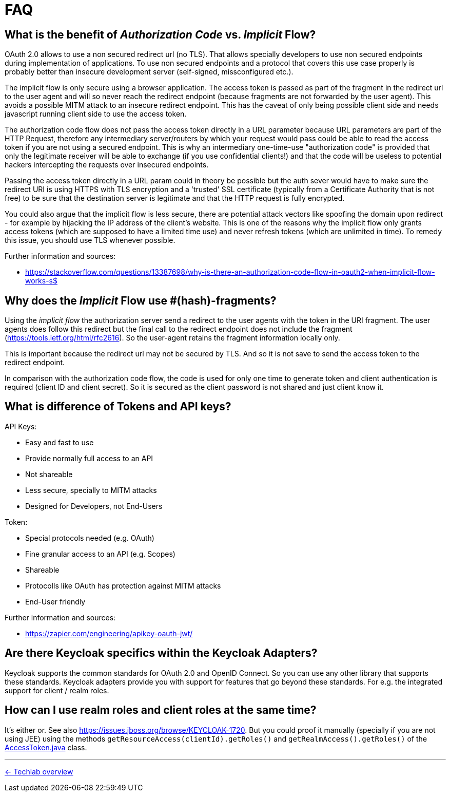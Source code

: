 = FAQ

== What is the benefit of _Authorization Code_ vs. _Implicit_ Flow?

OAuth 2.0 allows to use a non secured redirect url (no TLS). That allows specially developers to use non secured endpoints during implementation of applications. To use non secured endpoints and a protocol that covers this use case properly is probably better than insecure development server (self-signed, missconfigured etc.).

The implicit flow is only secure using a browser application. The access token is passed as part of the fragment in the redirect url to the user agent and will so never reach the redirect endpoint (because fragments are not forwarded by the user agent). This avoids a possible MITM attack to an insecure redirect endpoint. This has the caveat of only being possible client side and needs javascript running client side to use the access token.

The authorization code flow does not pass the access token directly in a URL parameter because URL parameters are part of the HTTP Request, therefore any intermediary server/routers by which your request would pass could be able to read the access token if you are not using a secured endpoint. This is why an intermediary one-time-use "authorization code" is provided that only the legitimate receiver will be able to exchange (if you use confidential clients!) and that the code will be useless to potential hackers intercepting the requests over insecured endpoints.

Passing the access token directly in a URL param could in theory be possible but the auth sever would have to make sure the redirect URI is using HTTPS with TLS encryption and a 'trusted' SSL certificate (typically from a Certificate Authority that is not free) to be sure that the destination server is legitimate and that the HTTP request is fully encrypted.

You could also argue that the implicit flow is less secure, there are potential attack vectors like spoofing the domain upon redirect - for example by hijacking the IP address of the client's website. This is one of the reasons why the implicit flow only grants access tokens (which are supposed to have a limited time use) and never refresh tokens (which are unlimited in time). To remedy this issue, you should use TLS whenever possible. 

Further information and sources:

* https://stackoverflow.com/questions/13387698/why-is-there-an-authorization-code-flow-in-oauth2-when-implicit-flow-works-s$

== Why does the _Implicit_ Flow use #(hash)-fragments?

Using the _implicit flow_ the authorization server send a redirect to the user agents with the token in the URI fragment. The user agents does follow this redirect but the final call to the redirect endpoint does not include the fragment (https://tools.ietf.org/html/rfc2616). So the user-agent retains the fragment information locally only.

This is important because the redirect url may not be secured by TLS. And so it is not save to send the access token to the redirect endpoint.

In comparison with the authorization code flow, the code is used for only one time to generate token and client authentication is required (client ID and client secret). So it is secured as the client password is not shared and just client know it.

== What is difference of Tokens and API keys?

API Keys:

* Easy and fast to use
* Provide normally full access to an API
* Not shareable
* Less secure, specially to MITM attacks
* Designed for Developers, not End-Users

Token:

* Special protocols needed (e.g. OAuth)
* Fine granular access to an API (e.g. Scopes)
* Shareable
* Protocolls like OAuth has protection against MITM attacks
* End-User friendly

Further information and sources: 

* https://zapier.com/engineering/apikey-oauth-jwt/

== Are there Keycloak specifics within the Keycloak Adapters?

Keycloak supports the common standards for OAuth 2.0 and OpenID Connect. So you can use any other library that supports these standards. Keycloak adapters provide you with support for features that go beyond these standards. For e.g. the integrated support for client / realm roles.

== How can I use realm roles and client roles at the same time?

It's either or. See also https://issues.jboss.org/browse/KEYCLOAK-1720. But you could proof it manually (specially if you are not using JEE) using the methods `getResourceAccess(clientId).getRoles()` and `getRealmAccess().getRoles()` of the link:https://github.com/keycloak/keycloak/blob/master/core/src/main/java/org/keycloak/representations/AccessToken.java[AccessToken.java] class.

// TODO: make an example?

'''
[.text-right]
link:../README.adoc[<- Techlab overview]